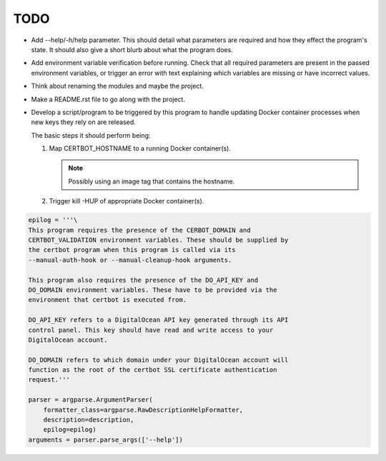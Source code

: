 TODO
====

*  Add --help/-h/help parameter. This should detail what parameters are
   required and how they effect the program's state. It should also give
   a short blurb about what the program does.

*  Add environment variable verification before running. Check that all
   required parameters are present in the passed environment variables,
   or trigger an error with text explaining which variables are missing
   or have incorrect values.

*  Think about renaming the modules and maybe the project.

*  Make a README.rst file to go along with the project.

*  Develop a script/program to be triggered by this program to handle
   updating Docker container processes when new keys they rely on are
   released.

   The basic steps it should perform being:

   #. Map CERTBOT_HOSTNAME to a running Docker container(s).

      .. note:: Possibly using an image tag that contains the hostname.

   #. Trigger kill -HUP of appropriate Docker container(s).


.. code:: python

    epilog = '''\
    This program requires the presence of the CERBOT_DOMAIN and
    CERTBOT_VALIDATION environment variables. These should be supplied by
    the certbot program when this program is called via its
    --manual-auth-hook or --manual-cleanup-hook arguments.

    This program also requires the presence of the DO_API_KEY and
    DO_DOMAIN environment variables. These have to be provided via the
    environment that certbot is executed from.

    DO_API_KEY refers to a DigitalOcean API key generated through its API
    control panel. This key should have read and write access to your
    DigitalOcean account.

    DO_DOMAIN refers to which domain under your DigitalOcean account will
    function as the root of the certbot SSL certificate authentication
    request.'''

    parser = argparse.ArgumentParser(
        formatter_class=argparse.RawDescriptionHelpFormatter,
        description=description,
        epilog=epilog)
    arguments = parser.parse_args(['--help'])
